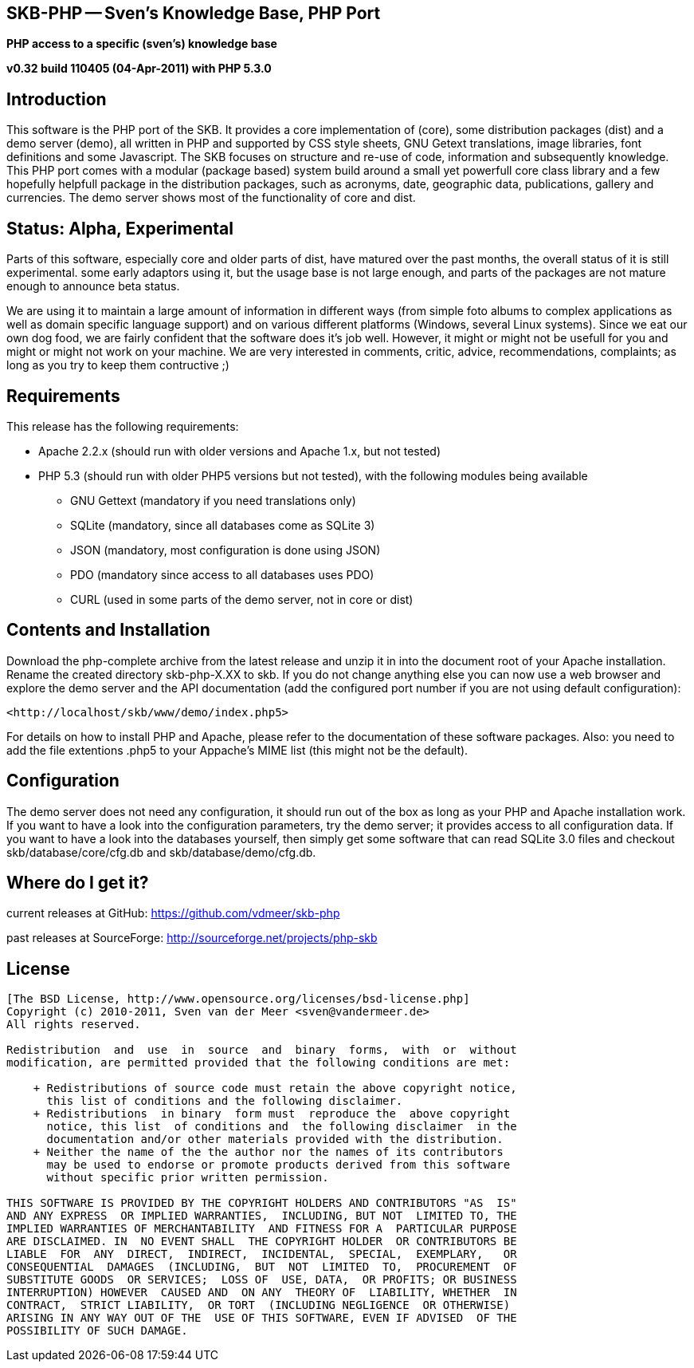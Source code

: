 SKB-PHP -- Sven's Knowledge Base, PHP Port
------------------------------------------

*PHP access to a specific (sven's) knowledge base*

*v0.32 build 110405 (04-Apr-2011) with PHP 5.3.0*


Introduction
------------
This software is the PHP port of the SKB. It provides a core  implementation
of (core), some distribution packages  (dist) and a demo server  (demo), all
written in PHP and supported  by CSS style sheets, GNU  Getext translations,
image libraries, font  definitions and some  Javascript. The SKB  focuses on
structure and re-use of  code, information and subsequently  knowledge. This
PHP port comes with  a modular (package based)  system build around a  small
yet powerfull core class library and a few hopefully helpfull package in the
distribution   packages,   such   as   acronyms,   date,   geographic  data,
publications, gallery  and currencies.  The demo  server shows  most of  the
functionality of +core+ and +dist+.



Status: Alpha, Experimental
---------------------------
Parts of this  software, especially +core+  and older parts  of +dist+, have
matured  over  the  past  months,   the  overall  status  of  it   is  still
experimental. some early adaptors using it, but the usage base is not  large
enough, and parts  of the packages  are not mature  enough to announce  beta
status.

We are using it to maintain a large  amount
of  information  in  different  ways (from  simple  foto  albums  to complex
applications as  well as  domain specific  language support)  and on various
different  platforms (Windows, several Linux systems). Since we  eat our own
dog  food, we are  fairly confident that the  software  does it's job  well.
However, it  might or  might  not  be usefull  for you  and might  or  might
not work  on your machine.   We   are    very   interested   in    comments,
critic,  advice,  recommendations, complaints;  as long  as you  try to keep
them contructive ;)



Requirements
------------
This release has the following requirements:

- Apache  2.2.x (should  run with  older versions  and Apache  1.x, but  not
  tested)
- PHP 5.3  (should run with  older PHP5 versions  but not tested),  with the
  following modules being available
  ** GNU Gettext (mandatory if you need translations only)
  ** SQLite (mandatory, since all databases come as SQLite 3)
  ** JSON (mandatory, most configuration is done using JSON)
  ** PDO (mandatory since access to all databases uses PDO)
  ** CURL (used in some parts of the demo server, not in +core+ or +dist+)



Contents and Installation
-------------------------

Download the php-complete  archive from the  latest release and  unzip it in
into  the document  root of  your Apache  installation. Rename  the created
directory +skb-php-X.XX+ to  +skb+. If you  do not change  anything else you
can  now  use  a  web  browser and  explore  the  demo  server  and the  API
documentation (add the configured port  number if you are not  using default
configuration):

  <http://localhost/skb/www/demo/index.php5>

For  details  on  how  to  install  PHP  and  Apache,  please  refer  to the
documentation of  these software  packages. Also:  you need  to add the file
extentions  .php5  to  your  Appache's MIME  list  (this  might  not be  the
default).



Configuration
-------------
The demo server does  not need any configuration,  it should run out  of the
box as long as your PHP and Apache installation work. If you want to have  a
look into  the configuration  parameters, try  the demo  server; it provides
access  to all  configuration data.  If you  want to  have a  look into  the
databases yourself, then simply get  some software that can read  SQLite 3.0
files and checkout skb/database/core/cfg.db and skb/database/demo/cfg.db.



Where do I get it?
------------------
current releases at GitHub: 
<https://github.com/vdmeer/skb-php>

past releases at SourceForge: 
<http://sourceforge.net/projects/php-skb>



License
-------
....
[The BSD License, http://www.opensource.org/licenses/bsd-license.php]
Copyright (c) 2010-2011, Sven van der Meer <sven@vandermeer.de>
All rights reserved.

Redistribution  and  use  in  source  and  binary  forms,  with  or  without
modification, are permitted provided that the following conditions are met:
 
    + Redistributions of source code must retain the above copyright notice,
      this list of conditions and the following disclaimer.
    + Redistributions  in binary  form must  reproduce the  above copyright
      notice, this list  of conditions and  the following disclaimer  in the
      documentation and/or other materials provided with the distribution.
    + Neither the name of the the author nor the names of its contributors
      may be used to endorse or promote products derived from this software
      without specific prior written permission.

THIS SOFTWARE IS PROVIDED BY THE COPYRIGHT HOLDERS AND CONTRIBUTORS "AS  IS"
AND ANY EXPRESS  OR IMPLIED WARRANTIES,  INCLUDING, BUT NOT  LIMITED TO, THE
IMPLIED WARRANTIES OF MERCHANTABILITY  AND FITNESS FOR A  PARTICULAR PURPOSE
ARE DISCLAIMED. IN  NO EVENT SHALL  THE COPYRIGHT HOLDER  OR CONTRIBUTORS BE
LIABLE  FOR  ANY  DIRECT,  INDIRECT,  INCIDENTAL,  SPECIAL,  EXEMPLARY,   OR
CONSEQUENTIAL  DAMAGES  (INCLUDING,  BUT  NOT  LIMITED  TO,  PROCUREMENT  OF
SUBSTITUTE GOODS  OR SERVICES;  LOSS OF  USE, DATA,  OR PROFITS; OR BUSINESS
INTERRUPTION) HOWEVER  CAUSED AND  ON ANY  THEORY OF  LIABILITY, WHETHER  IN
CONTRACT,  STRICT LIABILITY,  OR TORT  (INCLUDING NEGLIGENCE  OR OTHERWISE)
ARISING IN ANY WAY OUT OF THE  USE OF THIS SOFTWARE, EVEN IF ADVISED  OF THE
POSSIBILITY OF SUCH DAMAGE.
....
